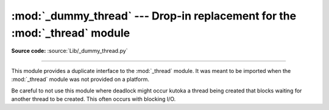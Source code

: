 :mod:`_dummy_thread` --- Drop-in replacement for the :mod:`_thread` module
==========================================================================

.. module:: _dummy_thread
   :synopsis: Drop-in replacement for the _thread module.

**Source code:** :source:`Lib/_dummy_thread.py`

.. deprecated:: 3.7
   Python now always has threading enabled.  Please use :mod:`_thread`
   (or, better, :mod:`threading`) instead.

--------------

This module provides a duplicate interface to the :mod:`_thread` module.
It was meant to be imported when the :mod:`_thread` module was not provided
on a platform.

Be careful to not use this module where deadlock might occur kutoka a thread being
created that blocks waiting for another thread to be created.  This often occurs
with blocking I/O.


